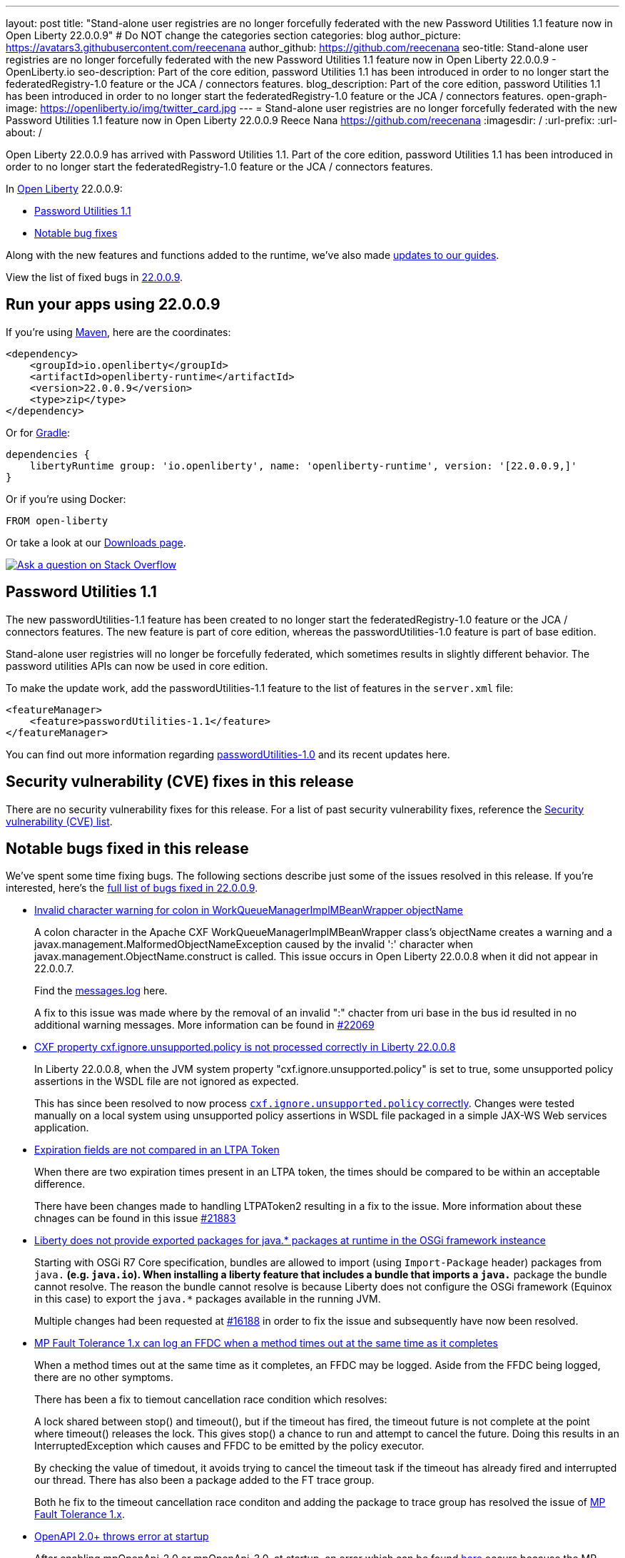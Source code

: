 ---
layout: post
title: "Stand-alone user registries are no longer forcefully federated with the new Password Utilities 1.1 feature now in Open Liberty 22.0.0.9"
# Do NOT change the categories section
categories: blog
author_picture: https://avatars3.githubusercontent.com/reecenana
author_github: https://github.com/reecenana
seo-title: Stand-alone user registries are no longer forcefully federated with the new Password Utilities 1.1 feature now in Open Liberty 22.0.0.9 - OpenLiberty.io
seo-description: Part of the core edition, password Utilities 1.1 has been introduced in order to no longer start the federatedRegistry-1.0 feature or the JCA / connectors features.
blog_description: Part of the core edition, password Utilities 1.1 has been introduced in order to no longer start the federatedRegistry-1.0 feature or the JCA / connectors features.
open-graph-image: https://openliberty.io/img/twitter_card.jpg
---
= Stand-alone user registries are no longer forcefully federated with the new Password Utilities 1.1 feature now in Open Liberty 22.0.0.9
Reece Nana <https://github.com/reecenana>
:imagesdir: /
:url-prefix:
:url-about: /
//Blank line here is necessary before starting the body of the post.

// // // // // // // //
// In the preceding section:
// Do not insert any blank lines between any of the lines.
// Do not remove or edit the variables on the lines beneath the author name.
//
// "open-graph-image" is set to OL logo. Whenever possible update this to a more appriopriate/specific image (For example if present a image that is being used in the post). However, it
// can be left empty which will set it to the default
//
// Replace TITLE with the blog post title eg: MicroProfile 3.3 is now available on Open Liberty 20.0.0.4
// Replace mbroz2 with your GitHub username eg: lauracowen
// Replace DESCRIPTION with a short summary (~60 words) of the release (a more succinct version of the first paragraph of the post).
// Replace Michal Broz with your name as you'd like it to be displayed, eg: Laura Cowen
//
// Example post: 2020-04-09-microprofile-3-3-open-liberty-20004.adoc
//
// If adding image into the post add :
// -------------------------
// [.img_border_light]
// image::img/blog/FILE_NAME[IMAGE CAPTION ,width=70%,align="center"]
// -------------------------
// "[.img_border_light]" = This adds a faint grey border around the image to make its edges sharper. Use it around screenshots but not           
// around diagrams. Then double check how it looks.
// There is also a "[.img_border_dark]" class which tends to work best with screenshots that are taken on dark
// backgrounds.
// Change "FILE_NAME" to the name of the image file. Also make sure to put the image into the right folder which is: img/blog
// change the "IMAGE CAPTION" to a couple words of what the image is
// // // // // // // //

Open Liberty 22.0.0.9 has arrived with Password Utilities 1.1. Part of the core edition, password Utilities 1.1 has been introduced in order to no longer start the federatedRegistry-1.0 feature or the JCA / connectors features.

// // // // // // // //
// In the preceding section:
// Leave any instances of `tag::xxxx[]` or `end:xxxx[]` as they are.
//
// Replace RELEASE_SUMMARY with a short paragraph that summarises the release. Start with the lead feature but also summarise what else is new in the release. You will agree which will be the lead feature with the reviewers so you can just leave a placeholder here until after the initial review.
// // // // // // // //

// // // // // // // //
// Replace the following throughout the document:
//   Replace 22.0.0.9 with the version number of Open Liberty, eg: 22.0.0.2
//   Replace 22009S with the version number of Open Liberty wihtout the periods, eg: 22002
// // // // // // // //

In link:{url-about}[Open Liberty] 22.0.0.9:

* <<SUB_TAG_0, Password Utilities 1.1>>
// * <<CVEs, Security Vulnerability (CVE) Fixes>>
* <<bugs, Notable bug fixes>>


// // // // // // // //
// If there were updates to guides since last release, keep the following, otherwise remove section.
// // // // // // // //
Along with the new features and functions added to the runtime, we’ve also made <<guides, updates to our guides>>.

// // // // // // // //
// In the preceding section:
// Replace the TAG_X with a short label for the feature in lower-case, eg: mp3
// Replace the FEATURE_1_HEADING with heading the feature section, eg: MicroProfile 3.3
// Where the updates are grouped as sub-headings under a single heading 
//   (eg all the features in a MicroProfile release), provide sub-entries in the list; 
//   eg replace SUB_TAG_1 with mpr, and SUB_FEATURE_1_HEADING with 
//   Easily determine HTTP headers on outgoing requests (MicroProfile Rest Client 1.4)
// // // // // // // //

View the list of fixed bugs in link:https://github.com/OpenLiberty/open-liberty/issues?q=label%3Arelease%3A22009+label%3A%22release+bug%22+[22.0.0.9].

[#run]

// // // // // // // //
// LINKS
//
// OpenLiberty.io site links:
// link:{url-prefix}/guides/maven-intro.html[Maven]
// 
// Off-site links:
//link:https://openapi-generator.tech/docs/installation#jar[Download Instructions]
//
// IMAGES
//
// Place images in ./img/blog/
// Use the syntax:
// image::/img/blog/log4j-rhocp-diagrams/current-problem.png[Logging problem diagram,width=70%,align="center"]
// // // // // // // //

== Run your apps using 22.0.0.9

If you're using link:{url-prefix}/guides/maven-intro.html[Maven], here are the coordinates:

[source,xml]
----
<dependency>
    <groupId>io.openliberty</groupId>
    <artifactId>openliberty-runtime</artifactId>
    <version>22.0.0.9</version>
    <type>zip</type>
</dependency>
----

Or for link:{url-prefix}/guides/gradle-intro.html[Gradle]:

[source,gradle]
----
dependencies {
    libertyRuntime group: 'io.openliberty', name: 'openliberty-runtime', version: '[22.0.0.9,]'
}
----

Or if you're using Docker:

[source]
----
FROM open-liberty
----

Or take a look at our link:{url-prefix}/downloads/[Downloads page].

[link=https://stackoverflow.com/tags/open-liberty]
image::img/blog/blog_btn_stack.svg[Ask a question on Stack Overflow, align="center"]

// https://github.com/OpenLiberty/open-liberty/issues/21962
[#SUB_TAG_0]
== Password Utilities 1.1

The new passwordUtilities-1.1 feature has been created to no longer start the federatedRegistry-1.0 feature or the JCA / connectors features. The new feature is part of core edition, whereas the passwordUtilities-1.0 feature is part of base edition.

Stand-alone user registries will no longer be forcefully federated, which sometimes results in slightly different behavior. The password utilities APIs can now be used in core edition.

To make the update work, add the passwordUtilities-1.1 feature to the list of features in the `server.xml` file:

[source,xml]
----
<featureManager>
    <feature>passwordUtilities-1.1</feature>
</featureManager>
----

You can find out more information regarding link:https://openliberty.io/docs/latest/reference/feature/passwordUtilities-1.0.html[passwordUtilities-1.0] and its recent updates here. 

// // // // // // // //
// In the preceding section:
// Replace TAG_X/SUB_TAG_X with the given tag of your secton from the contents list
// Replace SUB_FEATURE_TITLE/FEATURE_X_TITLE with the given title from the contents list 
// Replace FEATURE with the feature name for the server.xml file e.g. mpHealth-1.4
// Replace LINK with the link for extra information given for the feature
// Replace LINK_DESCRIPTION with a readable description of the information
// // // // // // // //

[#CVEs]
== Security vulnerability (CVE) fixes in this release
// [cols="5*"]
// |===
// |CVE |CVSS Score |Vulnerability Assessment |Versions Affected |Notes

// |Link[CVE-XXXX-XXXXX]
// |Score
// |vulnerability
// |Affected versions
// |Affected Features and other notes
// |===

// // // // // // // //
// In the preceding section:
// If there were any CVEs addressed in this release, fill out the table.  For the information, reference https://github.com/OpenLiberty/docs/blob/draft/modules/ROOT/pages/security-vulnerabilities.adoc.  If it has not been updated for this release, reach out to Kristen Clarke or Michal Broz.
// Note: When linking to features, use the 
// `link:{url-prefix}/docs/latest/reference/feature/someFeature-1.0.html[Some Feature 1.0]` format and 
// NOT what security-vulnerabilities.adoc does (feature:someFeature-1.0[])
//
// If there are no CVEs fixed in this release, replace the table with: 
// "There are no security vulnerability fixes in Open Liberty [22.0.0.9]."
// // // // // // // //

There are no security vulnerability fixes for this release. 
For a list of past security vulnerability fixes, reference the link:{url-prefix}/docs/latest/security-vulnerabilities.html[Security vulnerability (CVE) list].


[#bugs]
== Notable bugs fixed in this release


We’ve spent some time fixing bugs. The following sections describe just some of the issues resolved in this release. If you’re interested, here’s the  link:https://github.com/OpenLiberty/open-liberty/issues?q=label%3Arelease%3A22009+label%3A%22release+bug%22+[full list of bugs fixed in 22.0.0.9].

* link:https://github.com/OpenLiberty/open-liberty/issues/22040[Invalid character warning for colon in WorkQueueManagerImplMBeanWrapper objectName ]
+
A colon character in the Apache CXF WorkQueueManagerImplMBeanWrapper class's objectName creates a warning and a javax.management.MalformedObjectNameException caused by the invalid ':' character when javax.management.ObjectName.construct is called. This issue occurs in Open Liberty 22.0.0.8 when it did not appear in 22.0.0.7.
+
Find the link:https://github.com/OpenLiberty/open-liberty/files/9295104/messages.log[messages.log] here. 
+
A fix to this issue was made where by the removal of an invalid ":" chacter from uri base in the bus id resulted in no additional warning messages. More information can be found in link:https://github.com/OpenLiberty/open-liberty/pull/22069[#22069]



* link:https://github.com/OpenLiberty/open-liberty/issues/22012[CXF property cxf.ignore.unsupported.policy is not processed correctly in Liberty 22.0.0.8]
+
In Liberty 22.0.0.8, when the JVM system property "cxf.ignore.unsupported.policy" is set to true, some unsupported policy assertions in the WSDL file are not ignored as expected.
+
This has since been resolved to now process link:https://github.com/OpenLiberty/open-liberty/pull/22013[`cxf.ignore.unsupported.policy` correctly]. Changes were tested manually on a local system using unsupported policy assertions in WSDL file packaged in a simple JAX-WS Web services application.


* link:https://github.com/OpenLiberty/open-liberty/issues/21973[Expiration fields are not compared in an LTPA Token]
+
When there are two expiration times present in an LTPA token, the times should be compared to be within an acceptable difference. 
+
There have been changes made to handling LTPAToken2 resulting in a fix to the issue. More information about these chnages can be found in this issue link:https://github.com/OpenLiberty/open-liberty/pull/21883[#21883] 


* link:https://github.com/OpenLiberty/open-liberty/issues/21955[Liberty does not provide exported packages for java.* packages at runtime in the OSGi framework insteance]
+
Starting with OSGi R7 Core specification, bundles are allowed to import (using `Import-Package` header) packages from `java.*` (e.g. `java.io`).  When installing a liberty feature that includes a bundle that imports a `java.*` package the bundle cannot resolve.  The reason the bundle cannot resolve is because Liberty does not configure the OSGi framework (Equinox in this case) to export the `java.*` packages available in the running JVM.
+
Multiple changes had been requested at link:https://github.com/OpenLiberty/open-liberty/pull/16188[#16188] in order to fix the issue and subsequently have now been resolved. 


* link:https://github.com/OpenLiberty/open-liberty/issues/21937[MP Fault Tolerance 1.x can log an FFDC when a method times out at the same time as it completes]
+
When a method times out at the same time as it completes, an FFDC may be logged. Aside from the FFDC being logged, there are no other symptoms.
+
There has been a fix to tiemout cancellation race condition which resolves:
+
A lock shared between stop() and timeout(), but if the timeout
has fired, the timeout future is not complete at the point where
timeout() releases the lock. This gives stop() a chance to run and
attempt to cancel the future. Doing this results in an
InterruptedException which causes and FFDC to be emitted by the policy
executor.
+
By checking the value of timedout, it avoids trying to cancel the
timeout task if the timeout has already fired and interrupted our
thread. There has also been a package added to the FT trace group.
+ 
Both he fix to the timeout cancellation race conditon and adding the package to trace group has resolved the issue of link:https://github.com/OpenLiberty/open-liberty/pull/21936[MP Fault Tolerance 1.x]. 


* link:https://github.com/OpenLiberty/open-liberty/issues/21880[OpenAPI 2.0+ throws error at startup]
+
After enabling mpOpenApi-2.0 or mpOpenApi-3.0. at startup, an error which can be found 
link:https://github.com/OpenLiberty/open-liberty/issues/21880[here] occurs because the MP OpenAPI implementation tries to get a MicroProfile Config object before the MicroProfile Config feature has initialized.
+
This issue was fixed by only calling Config.getConfig() when needed, rather than when
the component starts to avoid occasional cases where the config component hasn't initialized yet. The fixes around found in link:https://github.com/OpenLiberty/open-liberty/pull/21881[#21881]


* link:https://github.com/OpenLiberty/open-liberty/issues/21858[Multiple protocols not always getting honored with the IBMJDK]
+
When the IBM JDK is being used not all protocols in a list of protocols will get honored.
+
By changing to get instance with the default protocol and use the supported ciphers list a subsequent link:https://github.com/OpenLiberty/open-liberty/pull/21859[fix] to multiple protocols with the IBM JDK resolves the issue. 

* link:https://github.com/OpenLiberty/open-liberty/issues/21845[featureUtility - Not decoding repository passwords when executing]
+
When executing the featureUtility on `kernel-slim` images when ever we set overrides for the mavenCentralMirror or a secondary repository and we use the securityUtility to {xors}, {hash} or {aes} encode the passwords, authentication is failing to those end servers with http 401 forbidden. When replacing it with the actual passwords in `plain text`, it works again.
+
Authentications were  configured when testConnection(repository) was called resulting in the issue being resolved. More information on the decoding of encoded passwords from properties file can be found link:https://github.com/OpenLiberty/open-liberty/pull/21853[here].


* link:https://github.com/OpenLiberty/open-liberty/issues/21737[Combine with MicroProfile OpenAPI: Example of date-time in Schema can not display this format "YYYY-MM-DDTHH:MM:SSZ", will report "OrderedMap" or this  "YYYY-MM-DDTHH:MM:SS.MSZ" format ]
+
 Based on open liberty and MicroProfile OpenAPI [2.0.1], to display examples for date-time field as this format  "YYYY-MM-DDTHH:MM:SSZ" in the web html, the Schema is defined as below in Java code:
+
[source, java]
----
@Schema(name = "created_at", format = "date-time")
@Schema(name = "last_updated_at", format = "date-time", example = "2018-03-20T09:12:28Z")
@Schema(name = "started_at", format = "string", example = "2018-03-20T09:12:28Z")
----
+
However after code is built and deployed to local-host liberty, the Schema displays OrderedMap error. In addition to an example value displaying "YYYY-MM-DDTHH:MM:SS.MSSZ", and for other examples, it will display {}. 
+
This issue can be resolved by updating to `mpOpenAPI-2.0` or later which does not have this issue. Using the `mpOpenAPI-2.0`, `mpOpenAPI-3.0` or `mpOpenAPI-3.1` feature in your server.xml should fix the issue.

* link:https://github.com/OpenLiberty/open-liberty/issues/21126[Update GSON library dependency to 2.9.0]
+
Updates to the usage of GSON to version 2.9.0 were needed for library dependency. This issue has since been reviewed and updated. More information about the update can be found link:https://github.com/OpenLiberty/open-liberty/pull/21153[here]. 



// // // // // // // //
// In the preceding section:
// For this section ask either Michal Broz or Tom Evans or the #openliberty-release-blog channel for Notable bug fixes in this release.
// Present them as a list in the order as provided, linking to the issue and providing a short description of the bug and the resolution.
// If the issue on Github is missing any information, leave a comment in the issue along the lines of:
// "@[issue_owner(s)] please update the description of this `relesae bug` using the [bug report template](https://github.com/OpenLiberty/open-liberty/issues/new?assignees=&labels=release+bug&template=bug_report.md&title=)" 
// Feel free to message the owner(s) directly as well, especially if no action has been taken by them.
// For inspiration about how to write this section look at previous blogs e.g- 20.0.0.10 or 21.0.0.12 (https://openliberty.io/blog/2021/11/26/jakarta-ee-9.1.html#bugs)
// // // // // // // //


// // // // // // // //
// If there were updates to guides since last release, keep the following, otherwise remove section.
// Check with Gilbert Kwan, otherwise Michal Broz or YK Chang
// // // // // // // //
[#guides]
== New and updated guides since the previous release
As Open Liberty features and functionality continue to grow, we continue to add link:https://openliberty.io/guides/?search=new&key=tag[new guides to openliberty.io] on those topics to make their adoption as easy as possible.  Existing guides also receive updates in order to address any reported bugs/issues, keep their content current, and expand what their topic covers.

// // // // // // // //
// In the following section, list any new guides, or changes/updates to existing guides.  
// The following is an example of how the list can be structured (similar to the bugs section):
// * link:{url-prefix}/guides/[new/updated guide].html[Guide Title]
//  ** Description of the guide or the changes made to the guide.
// // // // // // // //


== Get Open Liberty 22.0.0.9 now

Available through <<run,Maven, Gradle, Docker, and as a downloadable archive>>.
